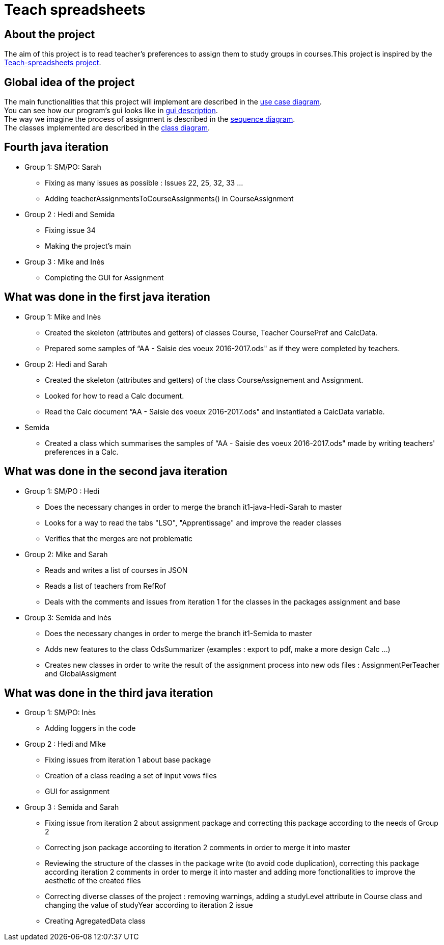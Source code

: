 = Teach spreadsheets

== About the project 

The aim of this project is to read teacher’s preferences to assign them to study groups in courses.This project is inspired by the link:https://github.com/oliviercailloux/Teach-spreadsheets[Teach-spreadsheets project].

== Global idea of the project 

The main functionalities that this project will implement are described in the link:Doc\README.adoc#UseCaseDiag[use case diagram]. +
You can see how our program's gui looks like in link:Doc\README.adoc#GuiDescription[gui description]. +
The way we imagine the process of assignment is described in the link:Doc\README.adoc#SeqDiag[sequence diagram]. +
The classes implemented are described in the link:Doc\README.adoc#ClassDiag[class diagram].

== Fourth java iteration

* Group 1: SM/PO: Sarah

** Fixing as many issues as possible : Issues 22, 25, 32, 33 ... 
** Adding teacherAssignmentsToCourseAssignments() in CourseAssignment

* Group 2 : Hedi and Semida

** Fixing issue 34

** Making the project's main 


* Group 3 : Mike and Inès

** Completing the GUI for Assignment



== What was done in the first java iteration  

* Group 1: Mike and Inès 

** Created the skeleton (attributes and getters) of classes Course, Teacher CoursePref and CalcData. 

** Prepared some samples of “AA - Saisie des voeux 2016-2017.ods" as if they were completed by teachers.  

* Group 2:  Hedi and Sarah 

** Created the skeleton (attributes and getters) of the class CourseAssignement and Assignment. 

** Looked for how to read a Calc document. 

** Read the Calc document “AA - Saisie des voeux 2016-2017.ods" and instantiated a CalcData variable. 

* Semida 

** Created a class which summarises the samples of “AA - Saisie des voeux 2016-2017.ods" made by writing teachers' preferences in a Calc. 

== What was done in the second java iteration

* Group 1: SM/PO : Hedi 

** Does the necessary changes in order to merge the branch it1-java-Hedi-Sarah to master

** Looks for a way to read the tabs "LSO", "Apprentissage" and improve the reader classes

** Verifies that the merges are not problematic


* Group 2: Mike and Sarah

** Reads and writes a list of courses in JSON

** Reads a list of teachers from RefRof

** Deals with the comments and issues from iteration 1 for the classes in the packages assignment and base


* Group 3: Semida and Inès

** Does the necessary changes in order to merge the branch it1-Semida to master

** Adds new features to the class OdsSummarizer (examples : export to pdf, make a more design Calc ...)

** Creates new classes in order to write the result of the assignment process into new ods files : AssignmentPerTeacher and GlobalAssigment


== What was done in the third java iteration

* Group 1: SM/PO: Inès

** Adding loggers in the code

* Group 2 : Hedi and Mike

** Fixing issues from iteration 1 about base package

** Creation of a class reading a set of input vows files

** GUI for assignment

* Group 3 : Semida and Sarah

** Fixing issue from iteration 2 about assignment package and correcting this package according to the needs of Group 2

** Correcting json package according to iteration 2 comments in order to merge it into master

** Reviewing the structure of the classes in the package write (to avoid code duplication), correcting this package according iteration 2 comments in order to merge it into master and adding more fonctionalities to improve the aesthetic of the created files

** Correcting diverse classes of the project : removing warnings, adding a studyLevel attribute in Course class and changing the value of studyYear according to iteration 2 issue

** Creating AgregatedData class